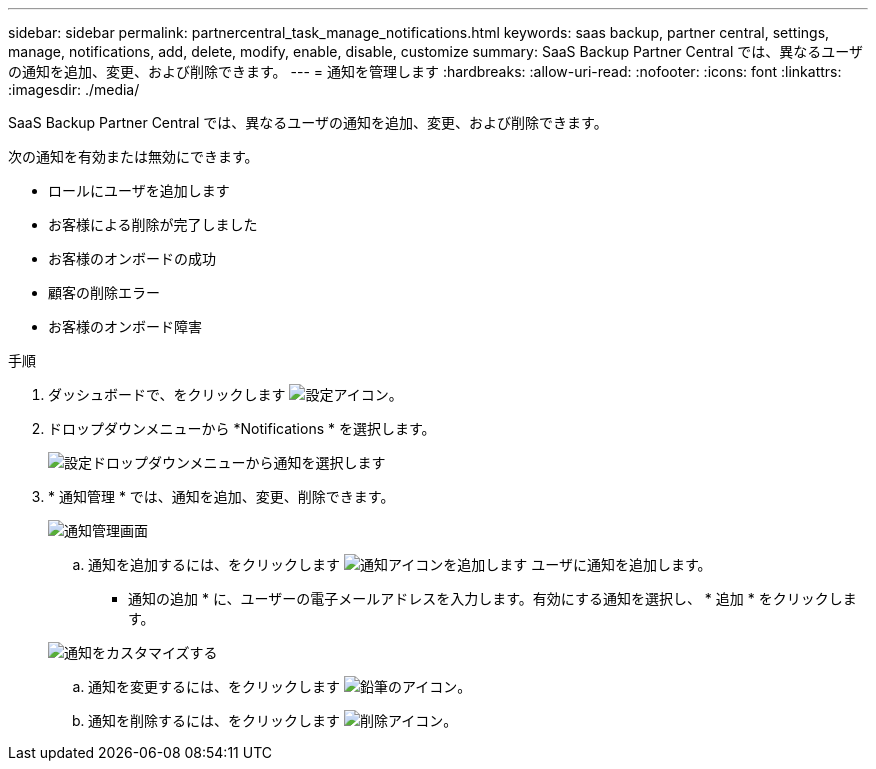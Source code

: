 ---
sidebar: sidebar 
permalink: partnercentral_task_manage_notifications.html 
keywords: saas backup, partner central, settings, manage, notifications, add, delete, modify, enable, disable, customize 
summary: SaaS Backup Partner Central では、異なるユーザの通知を追加、変更、および削除できます。 
---
= 通知を管理します
:hardbreaks:
:allow-uri-read: 
:nofooter: 
:icons: font
:linkattrs: 
:imagesdir: ./media/


[role="lead"]
SaaS Backup Partner Central では、異なるユーザの通知を追加、変更、および削除できます。

次の通知を有効または無効にできます。

* ロールにユーザを追加します
* お客様による削除が完了しました
* お客様のオンボードの成功
* 顧客の削除エラー
* お客様のオンボード障害


.手順
. ダッシュボードで、をクリックします image:settings_icon.png["設定アイコン"]。
. ドロップダウンメニューから *Notifications * を選択します。
+
image:settings_notifications.png["設定ドロップダウンメニューから通知を選択します"]

. * 通知管理 * では、通知を追加、変更、削除できます。
+
image:notification_management_screen.png["通知管理画面"]

+
.. 通知を追加するには、をクリックします image:add_notification_icon.png["通知アイコンを追加します"] ユーザに通知を追加します。
+
* 通知の追加 * に、ユーザーの電子メールアドレスを入力します。有効にする通知を選択し、 * 追加 * をクリックします。

+
image:add_notifications_screen.png["通知をカスタマイズする"]

.. 通知を変更するには、をクリックします image:pencil_icon.png["鉛筆のアイコン"]。
.. 通知を削除するには、をクリックします image:delete_icon_blue.png["削除アイコン"]。




